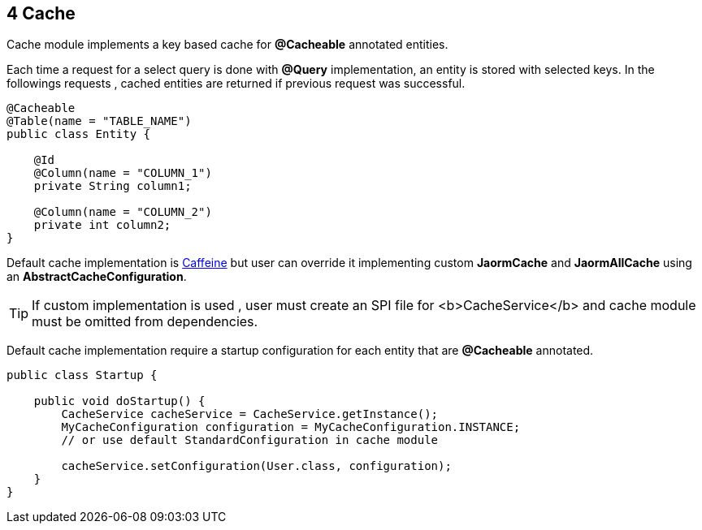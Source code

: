 == 4 Cache

Cache module implements a key based cache for **@Cacheable** annotated entities.

Each time a request for a select query is done with **@Query** implementation,
an entity is stored with selected keys.
In the followings requests , cached entities are returned if previous request was successful.

[source,java]
----
@Cacheable
@Table(name = "TABLE_NAME")
public class Entity {

    @Id
    @Column(name = "COLUMN_1")
    private String column1;

    @Column(name = "COLUMN_2")
    private int column2;
}
----

Default cache implementation is https://github.com/ben-manes/caffeine[Caffeine] but user can override it
implementing custom **JaormCache** and **JaormAllCache** using an **AbstractCacheConfiguration**.

TIP: If custom implementation is used , user must create an SPI file for <b>CacheService</b> and cache module
  must be omitted from dependencies.

Default cache implementation require a startup configuration for each entity that are **@Cacheable**
annotated.

[source,java]
----
public class Startup {

    public void doStartup() {
        CacheService cacheService = CacheService.getInstance();
        MyCacheConfiguration configuration = MyCacheConfiguration.INSTANCE;
        // or use default StandardConfiguration in cache module

        cacheService.setConfiguration(User.class, configuration);
    }
}
----

